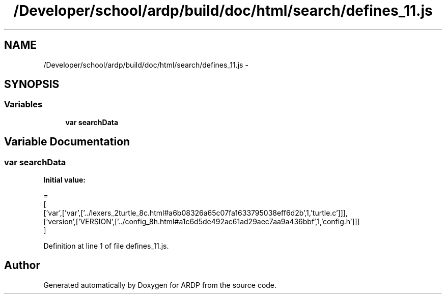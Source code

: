 .TH "/Developer/school/ardp/build/doc/html/search/defines_11.js" 3 "Tue Apr 19 2016" "Version 2.1.3" "ARDP" \" -*- nroff -*-
.ad l
.nh
.SH NAME
/Developer/school/ardp/build/doc/html/search/defines_11.js \- 
.SH SYNOPSIS
.br
.PP
.SS "Variables"

.in +1c
.ti -1c
.RI "\fBvar\fP \fBsearchData\fP"
.br
.in -1c
.SH "Variable Documentation"
.PP 
.SS "\fBvar\fP searchData"
\fBInitial value:\fP
.PP
.nf
=
[
  ['var',['var',['\&.\&./lexers_2turtle_8c\&.html#a6b08326a65c07fa1633795038eff6d2b',1,'turtle\&.c']]],
  ['version',['VERSION',['\&.\&./config_8h\&.html#a1c6d5de492ac61ad29aec7aa9a436bbf',1,'config\&.h']]]
]
.fi
.PP
Definition at line 1 of file defines_11\&.js\&.
.SH "Author"
.PP 
Generated automatically by Doxygen for ARDP from the source code\&.
